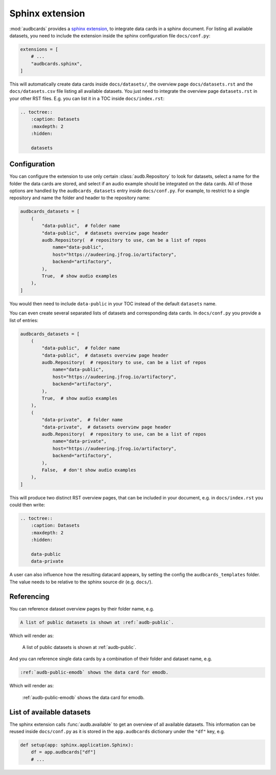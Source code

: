 Sphinx extension
================

:mod:`audbcards` provides a `sphinx extension`_,
to integrate data cards in a sphinx document.
For listing all available datasets,
you need to include the extension inside
the sphinx configuration file ``docs/conf.py``:

.. code-block:: python

    extensions = [
        # ...
        "audbcards.sphinx",
    ]

This will automatically create data cards
inside ``docs/datasets/``,
the overview page ``docs/datasets.rst``
and the ``docs/datasets.csv`` file
listing all available datasets.
You just need to integrate the overview page
``datasets.rst`` in your other RST files.
E.g. you can list it in a TOC inside ``docs/index.rst``:

.. code-block:: rst

    .. toctree::
        :caption: Datasets
        :maxdepth: 2
        :hidden:

        datasets


Configuration
-------------

You can configure the extension
to use only certain :class:`audb.Repository`
to look for datasets,
select a name for the folder
the data cards are stored,
and select if an audio example should be integrated
on the data cards.
All of those options are handled
by the ``audbcards_datasets`` entry
inside ``docs/conf.py``.
For example,
to restrict to a single repository
and name the folder
and header to the repository name:

.. code-block:: python

    audbcards_datasets = [
        (   
            "data-public",  # folder name
            "data-public",  # datasets overview page header
            audb.Repository(  # repository to use, can be a list of repos
                name="data-public",
                host="https://audeering.jfrog.io/artifactory",
                backend="artifactory",
            ),
            True,  # show audio examples
        ),  
    ]

You would then need to include ``data-public``
in your TOC instead of the default ``datasets`` name.

You can even create several separated lists of datasets
and corresponding data cards.
In ``docs/conf.py`` you provide a list of entries:

.. code-block:: python

    audbcards_datasets = [
        (   
            "data-public",  # folder name
            "data-public",  # datasets overview page header
            audb.Repository(  # repository to use, can be a list of repos
                name="data-public",
                host="https://audeering.jfrog.io/artifactory",
                backend="artifactory",
            ),
            True,  # show audio examples
        ),  
        (   
            "data-private",  # folder name
            "data-private",  # datasets overview page header
            audb.Repository(  # repository to use, can be a list of repos
                name="data-private",
                host="https://audeering.jfrog.io/artifactory",
                backend="artifactory",
            ),
            False,  # don't show audio examples
        ),  
    ]

This will produce two distinct RST overview pages,
that can be included in your document,
e.g. in ``docs/index.rst`` you could then write:

.. code-block:: rst

    .. toctree::
        :caption: Datasets
        :maxdepth: 2
        :hidden:

        data-public
        data-private

A user can also influence
how the resulting datacard appears,
by setting the config the ``audbcards_templates`` folder.
The value needs to be relative to the sphinx source dir
(e.g. ``docs/``).


Referencing
-----------

You can reference dataset overview pages
by their folder name,
e.g.

.. code-block:: rst

    A list of public datasets is shown at :ref:`audb-public`.

Which will render as:

    A list of public datasets is shown at :ref:`audb-public`.

And you can reference single data cards
by a combination of their folder
and dataset name,
e.g.

.. code-block:: rst

    :ref:`audb-public-emodb` shows the data card for emodb.

Which will render as:

    :ref:`audb-public-emodb` shows the data card for emodb.


List of available datasets
--------------------------

The sphinx extension calls :func:`audb.available`
to get an overview of all available datasets.
This information can be reused inside ``docs/conf.py``
as it is stored in the ``app.audbcards`` dictionary
under the ``"df"`` key, e.g.

.. code-block:: python

    def setup(app: sphinx.application.Sphinx):
        df = app.audbcards["df"]
        # ...
        

.. _sphinx extension: https://www.sphinx-doc.org/en/master/usage/extensions/index.html
